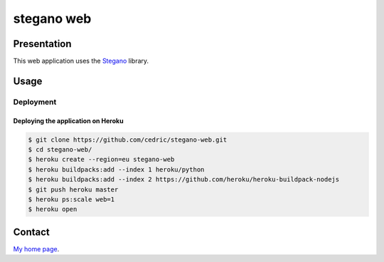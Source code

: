 +++++++++++
stegano web
+++++++++++

Presentation
============

This web application uses the `Stegano <https://pypi.org/project/Stegano>`_ library.

Usage
=====

Deployment
----------

Deploying the application on Heroku
'''''''''''''''''''''''''''''''''''

.. code:: bash

    $ git clone https://github.com/cedric/stegano-web.git
    $ cd stegano-web/
    $ heroku create --region=eu stegano-web
    $ heroku buildpacks:add --index 1 heroku/python
    $ heroku buildpacks:add --index 2 https://github.com/heroku/heroku-buildpack-nodejs
    $ git push heroku master
    $ heroku ps:scale web=1
    $ heroku open


Contact
=======

`My home page <https://www.cedricbonhomme.org/>`_.
